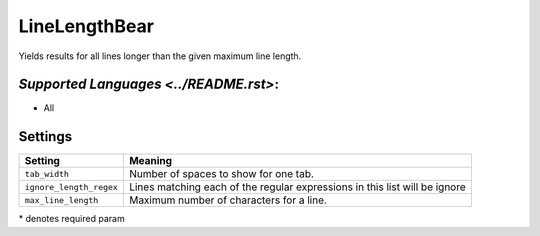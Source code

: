 **LineLengthBear**
==================

Yields results for all lines longer than the given maximum line length.

`Supported Languages <../README.rst>`:
-----

* All

Settings
--------

+--------------------------+------------------------------------------+
| Setting                  |  Meaning                                 |
+==========================+==========================================+
|                          |                                          |
| ``tab_width``            | Number of spaces to show for one tab.    +
|                          |                                          |
+--------------------------+------------------------------------------+
|                          |                                          |
| ``ignore_length_regex``  | Lines matching each of the regular       |
|                          | expressions in this list will be ignore  |
|                          |                                          |
+--------------------------+------------------------------------------+
|                          |                                          |
| ``max_line_length``      | Maximum number of characters for a line. +
|                          |                                          |
+--------------------------+------------------------------------------+

\* denotes required param